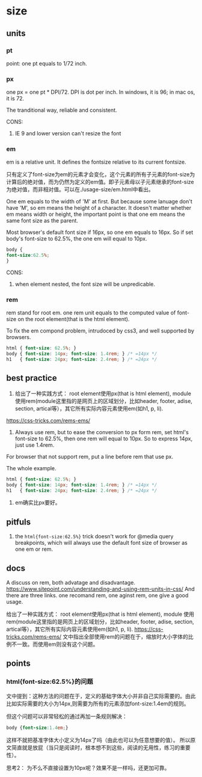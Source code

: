 * size
** units
*** pt
    point: one pt equals to 1/72 inch.
    
*** px
    one px = one pt * DPI/72. DPI is dot per inch. In windows, it is 96; in mac os, it is 72.
    
    The tranditional way, reliable and consistent.
    
    CONS:
    1. IE 9 and lower version can't resize the font
       
*** em
    em is a relative unit. It defines the fontsize relative to its current fontsize.

    只有定义了font-size为em的元素才会变化，这个元素的所有子元素的font-size为计算后的绝对值，而为仍然为定义的em值。即子元素母以子元素继承的font-size为绝对值，而非相对值。可以在./usage-size/em.html中看出。
    
    One em equals to the width of 'M' at first. But because some lanuage don't have 'M', so em means the height of a character. It doesn't matter whether em means width or height, the important point is that one em means the same font size as the parent.
    
    Most browser's default font size if 16px, so one em equals to 16px. So if set body's font-size to 62.5%, the one em will equal to 10px.
    #+begin_src css
body {
font-size:62.5%;
}
    #+end_src
    
    CONS:
   1. when element nested, the font size will be unpredicable.
      
*** rem
    rem stand for root em. one rem unit equals to the computed value of font-size on the root element(that is the html element).

    To fix the em compond problem, intrudoced by css3, and well supported by browsers.
    
    #+begin_src css
html { font-size: 62.5%; }
body { font-size: 14px; font-size: 1.4rem; } /* =14px */
h1   { font-size: 24px; font-size: 2.4rem; } /* =24px */
    #+end_src
** best practice
   1. 给出了一种实践方式： root element使用px(that is html element), module 使用rem(module这里指的是网页上的区域划分，比如header, footer, adise, section, artical等），其它所有实际内容元素使用em(如h1, p, li).
   https://css-tricks.com/rems-ems/

   2. Always use rem, but to ease the conversion to px form rem, set html's font-size to 62.5%, then one rem will equal to 10px. So to express 14px, just use 1.4rem.

   For browser that not support rem, put a line before rem that use px.

   The whole example.
   #+begin_src css
   html { font-size: 62.5%; }
   body { font-size: 14px; font-size: 1.4rem; } /* =14px */
   h1   { font-size: 24px; font-size: 2.4rem; } /* =24px */
   #+end_src
   3. em确实比px要好。

** pitfuls
   1. the ~html{font-size:62.5%}~ trick doesn't work for @media query breakpoints, which will always use the default font size of browser as one em or rem.
** docs
   A discuss on rem, both advatage and disadvantage.
   https://www.sitepoint.com/understanding-and-using-rem-units-in-css/
   And there are three links. one recomand rem, one aginst rem, one give a good usage.

   给出了一种实践方式： root element使用px(that is html element), module 使用rem(module这里指的是网页上的区域划分，比如header, footer, adise, section, artical等），其它所有实际内容元素使用em(如h1, p, li).
   https://css-tricks.com/rems-ems/
   文中指出全部使用rem的问题在于，缩放时大小字体的比例不一致。而使用em则没有这个问题。

** points
*** html{font-size:62.5%}的问题
    文中提到：这种方法的问题在于，定义的基础字体大小并非自己实际需要的。由此比如实际需要的大小为14px,则需要为所有的元素添加font-size:1.4em的规则。

    但这个问题可以非常轻松的通过再加一条规则解决：
    #+begin_src css
body {font-size:1.4em;}
    #+end_src

    这样不就把基准字体大小定义为14px了吗（由此也可以为任意想要的值）。 所以原文简直就是放屁（当只是阅读时，根本想不到这些，阅读的无用性，练习的重要性）。

    思考2： 为不么不直接设置为10px呢？效果不是一样吗，还更加可靠。

    
    
    